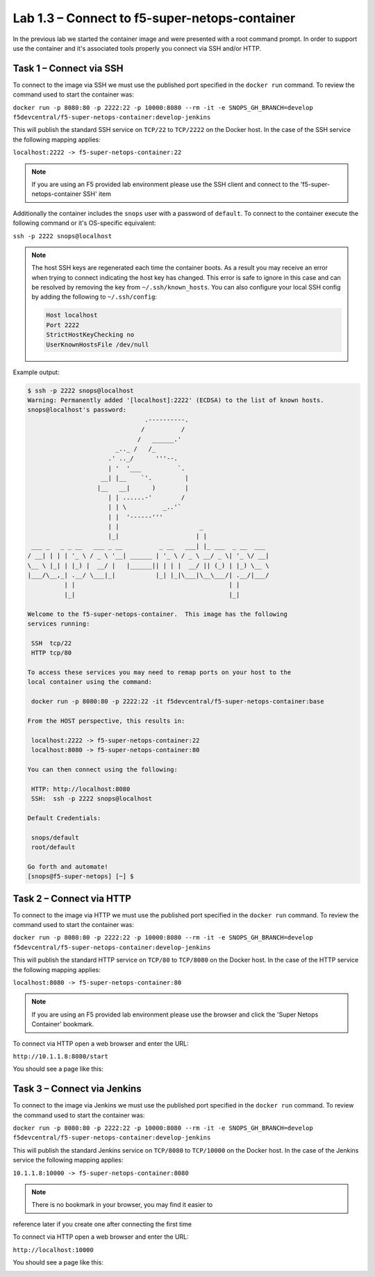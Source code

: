 .. |labmodule| replace:: 1
.. |labnum| replace:: 3
.. |labdot| replace:: |labmodule|\ .\ |labnum|
.. |labund| replace:: |labmodule|\ _\ |labnum|
.. |labname| replace:: Lab\ |labdot|
.. |labnameund| replace:: Lab\ |labund|

Lab |labmodule|\.\ |labnum| – Connect to f5-super-netops-container
------------------------------------------------------------------

In the previous lab we started the container image and were presented with a
root command prompt.  In order to support use the container and it's associated
tools properly you connect via SSH and/or HTTP.

.. _lab1_3_1:

Task 1 – Connect via SSH
~~~~~~~~~~~~~~~~~~~~~~~~

To connect to the image via SSH we must use the published port specified in the
``docker run`` command.  To review the command used to start the container was:

``docker run -p 8080:80 -p 2222:22 -p 10000:8080 --rm -it -e SNOPS_GH_BRANCH=develop
f5devcentral/f5-super-netops-container:develop-jenkins``

This will publish the standard SSH service on ``TCP/22`` to ``TCP/2222`` on the
Docker host.  In the case of the SSH service the following mapping applies:

``localhost:2222 -> f5-super-netops-container:22``

.. NOTE:: If you are using an F5 provided lab environment please use the SSH
   client and connect to the 'f5-super-netops-container SSH' item

Additionally the container includes the ``snops`` user with a password of
``default``.  To connect to the container execute the following command
or it's OS-specific equivalent:

``ssh -p 2222 snops@localhost``

.. NOTE:: The host SSH keys are regenerated each time the container boots.  As
   a result you may receive an error when trying to connect indicating the host
   key has changed.  This error is safe to ignore in this case and can be
   resolved by removing the key from ``~/.ssh/known_hosts``.  You can also
   configure your local SSH config by adding the following to ``~/.ssh/config``:

   .. code::

       Host localhost
       Port 2222
       StrictHostKeyChecking no
       UserKnownHostsFile /dev/null

Example output:

.. code::

   $ ssh -p 2222 snops@localhost
   Warning: Permanently added '[localhost]:2222' (ECDSA) to the list of known hosts.
   snops@localhost's password:
                                   .----------.
                                  /          /
                                 /   ______.'
                           _.._ /   /_
                         .' .._/      '''--.
                         | '  '___          `.
                       __| |__    `'.         |
                      |__   __|      )        |
                         | | ......-'        /
                         | | \          _..'`
                         | |  '------'''
                         | |                      _
                         |_|                     | |
    ___ _   _ _ __   ___ _ __          _ __   ___| |_ ___  _ __  ___
   / __| | | | '_ \ / _ \ '__| ______ | '_ \ / _ \ __/ _ \| '_ \/ __|
   \__ \ |_| | |_) |  __/ |   |______|| | | |  __/ || (_) | |_) \__ \
   |___/\__,_| .__/ \___|_|           |_| |_|\___|\__\___/| .__/|___/
             | |                                          | |
             |_|                                          |_|

   Welcome to the f5-super-netops-container.  This image has the following
   services running:

    SSH  tcp/22
    HTTP tcp/80

   To access these services you may need to remap ports on your host to the
   local container using the command:

    docker run -p 8080:80 -p 2222:22 -it f5devcentral/f5-super-netops-container:base

   From the HOST perspective, this results in:

    localhost:2222 -> f5-super-netops-container:22
    localhost:8080 -> f5-super-netops-container:80

   You can then connect using the following:

    HTTP: http://localhost:8080
    SSH:  ssh -p 2222 snops@localhost

   Default Credentials:

    snops/default
    root/default

   Go forth and automate!
   [snops@f5-super-netops] [~] $

Task 2 – Connect via HTTP
~~~~~~~~~~~~~~~~~~~~~~~~~

To connect to the image via HTTP we must use the published port specified in the
``docker run`` command.  To review the command used to start the container was:

``docker run -p 8080:80 -p 2222:22 -p 10000:8080 --rm -it -e SNOPS_GH_BRANCH=develop
f5devcentral/f5-super-netops-container:develop-jenkins``

This will publish the standard HTTP service on ``TCP/80`` to ``TCP/8080`` on the
Docker host.  In the case of the HTTP service the following mapping applies:

``localhost:8080 -> f5-super-netops-container:80``

.. NOTE:: If you are using an F5 provided lab environment please use the browser
   and click the 'Super Netops Container' bookmark.

To connect via HTTP open a web browser and enter the URL:

``http://10.1.1.8:8080/start``

You should see a page like this:

|image78|

.. |image78| image:: /_static/image078.png
   :align: middle
   :scale: 50%

Task 3 – Connect via Jenkins
~~~~~~~~~~~~~~~~~~~~~~~~~~~~

To connect to the image via Jenkins we must use the published port specified in the
``docker run`` command.  To review the command used to start the container was:

``docker run -p 8080:80 -p 2222:22 -p 10000:8080 --rm -it -e SNOPS_GH_BRANCH=develop
f5devcentral/f5-super-netops-container:develop-jenkins``

This will publish the standard Jenkins service on ``TCP/8080`` to ``TCP/10000`` on the
Docker host.  In the case of the Jenkins service the following mapping applies:

``10.1.1.8:10000 -> f5-super-netops-container:8080``

.. NOTE:: There is no bookmark in your browser, you may find it easier to
reference later if you create one after connecting the first time

To connect via HTTP open a web browser and enter the URL:

``http://localhost:10000``

You should see a page like this:

|image89|

.. |image89| image:: /_static/image089.png
    :align: middle
    :scale: 50%

